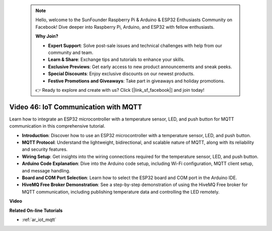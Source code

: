  .. note::

    Hello, welcome to the SunFounder Raspberry Pi & Arduino & ESP32 Enthusiasts Community on Facebook! Dive deeper into Raspberry Pi, Arduino, and ESP32 with fellow enthusiasts.

    **Why Join?**

    - **Expert Support**: Solve post-sale issues and technical challenges with help from our community and team.
    - **Learn & Share**: Exchange tips and tutorials to enhance your skills.
    - **Exclusive Previews**: Get early access to new product announcements and sneak peeks.
    - **Special Discounts**: Enjoy exclusive discounts on our newest products.
    - **Festive Promotions and Giveaways**: Take part in giveaways and holiday promotions.

    👉 Ready to explore and create with us? Click [|link_sf_facebook|] and join today!

 
Video 46: IoT Communication with MQTT
=================================================

Learn how to integrate an ESP32 microcontroller with a temperature sensor, LED, and push button for MQTT communication in this comprehensive tutorial.

* **Introduction**: Discover how to use an ESP32 microcontroller with a temperature sensor, LED, and push button.
* **MQTT Protocol**: Understand the lightweight, bidirectional, and scalable nature of MQTT, along with its reliability and security features.
* **Wiring Setup**: Get insights into the wiring connections required for the temperature sensor, LED, and push button.
* **Arduino Code Explanation**: Dive into the Arduino code setup, including Wi-Fi configuration, MQTT client setup, and message handling.
* **Board and COM Port Selection**: Learn how to select the ESP32 board and COM port in the Arduino IDE.
* **HiveMQ Free Broker Demonstration**: See a step-by-step demonstration of using the HiveMQ Free broker for MQTT communication, including publishing temperature data and controlling the LED remotely.


**Video**

.. raw:: html

    <iframe width="700" height="500" src="https://www.youtube.com/embed/XwTCfnHDASg?si=G1BCxFaUY5uaZdQ0" title="YouTube video player" frameborder="0" allow="accelerometer; autoplay; clipboard-write; encrypted-media; gyroscope; picture-in-picture; web-share" allowfullscreen></iframe>

**Related On-line Tutorials**

* :ref:`ar_iot_mqtt`


